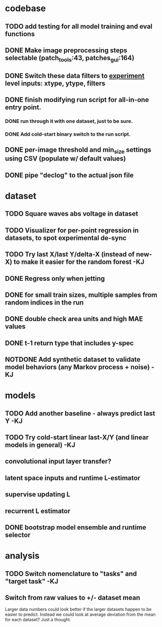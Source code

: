 * codebase
** TODO add testing for all model training and eval functions

** DONE Make image preprocessing steps selectable (patch_tools:43, patches_gui:164)
CLOSED: [2023-01-05 Thu 11:47]
** DONE Switch these data filters to _experiment_ level inputs: xtype, ytype, filters
CLOSED: [2023-01-05 Thu 11:48]
** DONE finish modifying run script for all-in-one entry point. 
CLOSED: [2022-12-26 Mon 22:09]
*** DONE run through it with one dataset, just to be sure.
CLOSED: [2022-12-26 Mon 22:09]
*** DONE Add cold-start binary switch to the run script.
CLOSED: [2022-12-24 Sat 15:52]
** DONE per-image threshold and min_size settings using CSV (populate w/ default values)
CLOSED: [2022-12-16 Fri 21:40]
** DONE pipe "declog" to the actual json file
CLOSED: [2022-12-24 Sat 16:40]

* dataset
** TODO Square waves abs voltage in dataset
** TODO Visualizer for per-point regression in datasets, to spot experimental de-sync

** TODO Try last X/last Y/delta-X (instead of new-X) to make it easier for the random forest -KJ
** DONE Regress only when jetting
CLOSED: [2023-01-09 Mon 12:52]
** DONE for small train sizes, multiple samples from random indices in the run
CLOSED: [2022-08-09 Tue 23:02]
** DONE double check area units and high MAE values
CLOSED: [2022-08-09 Tue 15:53]
** DONE t-1 return type that includes y-spec
CLOSED: [2022-07-26 Tue 17:23]

** NOTDONE Add synthetic dataset to validate model behaviors (any Markov process + noise) -KJ

* models
** TODO Add another baseline - always predict last Y -KJ
** TODO Try cold-start linear last-X/Y (and linear models in general) -KJ
** convolutional input layer transfer?
** latent space inputs and runtime L-estimator
** supervise updating L
** recurrent L estimator
** DONE bootstrap model ensemble and runtime selector
CLOSED: [2022-07-26 Tue 17:24]


* analysis
** TODO Switch nomenclature to "tasks" and "target task" -KJ
** Switch from raw values to +/- dataset mean
Larger data numbers could look better if the larger datasets happen to be easier to predict. Instead we could look at average deviation from the mean for each dataset? Just a thought.

